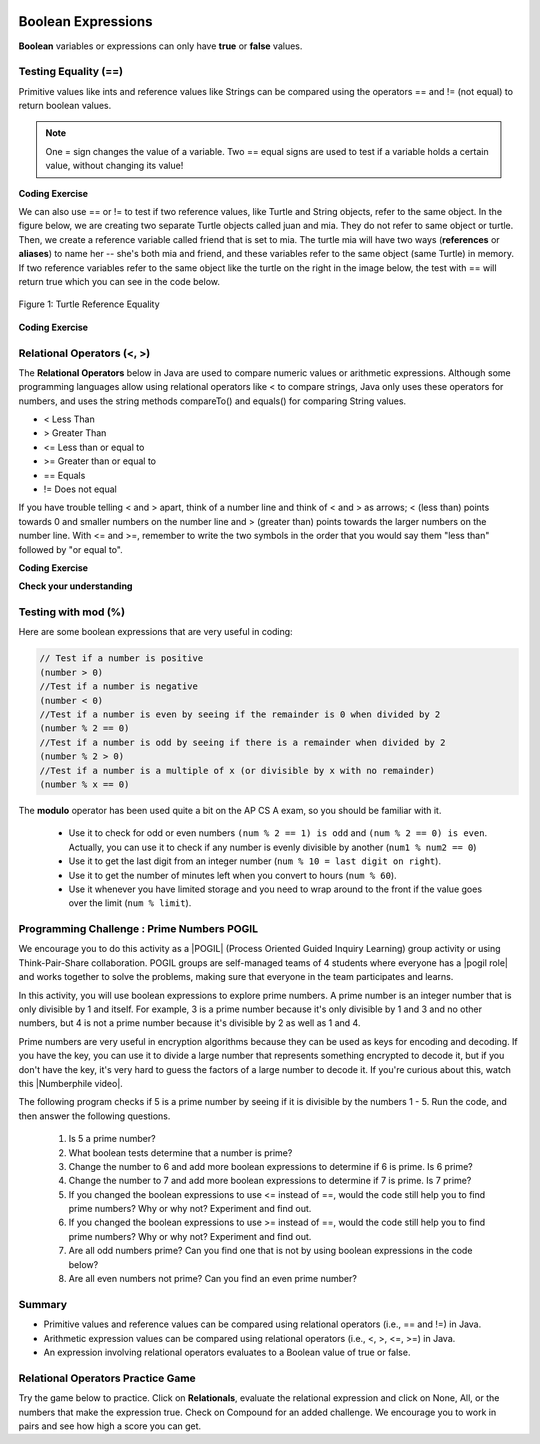 .. qnum::
   :prefix: 3-1-
   :start: 1
   
   
.. |CodingEx| image:: ../../_static/codingExercise.png
    :width: 30px
    :align: middle
    :alt: coding exercise
    
    
.. |Exercise| image:: ../../_static/exercise.png
    :width: 35
    :align: middle
    :alt: exercise
    
    
.. |Groupwork| image:: ../../_static/groupwork.png
    :width: 35
    :align: middle
    :alt: groupwork
    
..	index::
	single: Boolean
	pair: Variable; boolean
	pair: boolean; variable

.. image:: ../../_static/time45.png
    :width: 250
    :align: right
    
Boolean Expressions
===================

**Boolean** variables or expressions can only have **true** or **false** values.  

Testing Equality (==)
----------------------

Primitive values like ints and reference values like Strings can be compared using the operators == and != (not equal) to return boolean values. 

.. note::

    One = sign changes the value of a variable. Two == equal signs are used to test if a variable holds a certain value, without changing its value!

|CodingEx| **Coding Exercise**



.. activecode:: bool1
   :language: java
   :autograde: unittest

   What will the code below print out? Try to guess before you run it! Note that 1 equal sign (=) is used for assigning a value and 2 equal signs (==) for testing values.
   ~~~~
   public class BoolTest1
   {
      public static void main(String[] args)
      {
        int age = 15;
        int year = 14;
        // Will this print true or false?
        System.out.println( age == year );
        year = 15;
        // Will this print true or false?
        System.out.println( age == year );
        // Will this print true or false?
        System.out.println( age != year );
      }
   }
   ====
   // should pass if/when they run code
    import static org.junit.Assert.*;
    import org.junit.*;;
    import java.io.*;

    public class RunestoneTests extends CodeTestHelper
    {
        @Test
        public void testMain() throws IOException
        {
            String output = getMethodOutput("main");
            String expect = "false\ntrue\nfalse\n";
            boolean passed = getResults(expect, output, "Expected output from main", true);
            assertTrue(passed);
        }
    }


We can also use == or != to test if two reference values, like Turtle and String objects,  refer to the same object. In the figure below, we are creating two separate Turtle objects called juan and mia. They do not refer to same object or turtle. Then, we create a reference variable called friend that is set to mia. The turtle mia will have two ways (**references** or **aliases**) to name her -- she's both mia and friend, and these variables refer to the same object (same Turtle) in memory. If two reference  variables refer to the same object like the turtle on the right in the image below, the test with == will return true which you can see in the code below. 

.. figure:: Figures/turtleEquality.png
    :width: 500px
    :align: center
    :figclass: align-center
    
    Figure 1: Turtle Reference Equality
    
|CodingEx| **Coding Exercise**


.. activecode:: boolRef
   :language: java
   :datafile: turtleClasses.jar   
   :autograde: unittest
   
   What will the code below print out? Try to guess before you run it! 
   ~~~~     
   import java.util.*;
   import java.awt.*;
   
   public class BoolTestRef
   {
      public static void main(String[] args)
      {
          World world = new World(300,300);
          Turtle juan = new Turtle(world);
          Turtle mia = new Turtle(world);
     
          // Will these print true or false?
          System.out.println(juan == mia);
          Turtle friend = mia; // set friend to be an alias for mia
          System.out.println(friend == mia);
      }
    }
    ====
    import static org.junit.Assert.*;
    import org.junit.*;;
    import java.io.*;

    public class RunestoneTests extends CodeTestHelper
    {
        public RunestoneTests() {
            super("BoolTestRef");
        }

        @Test
        public void test1()
        {
           boolean passed = getResults("true", "true", "main()");
            assertTrue(passed);
        }
    }


   
Relational Operators (<, >)
----------------------------

The **Relational Operators** below in Java are used to compare numeric values or arithmetic expressions. Although some programming languages allow using relational operators like < to compare strings, Java only uses these operators for numbers, and uses the string methods compareTo() and equals() for comparing String values.

- < Less Than
- > Greater Than
- <= Less than or equal to
- >= Greater than or equal to
- == Equals
- != Does not equal

If you have trouble telling < and > apart, think of a number line and think of < and > as arrows; < (less than) points towards 0 and smaller numbers on the number line and > (greater than) points towards the larger numbers on the number line. With <= and >=, remember to write the two symbols in the order that you would say them "less than" followed by "or equal to". 

|CodingEx| **Coding Exercise**


.. activecode:: bool2
   :language: java 
   :autograde: unittest   
   
   Try to guess what the code below will print out before you run it.
   ~~~~
   public class BoolTest2
   {
      public static void main(String[] args)
      {
        int age = 15;
        int year = 14;
        // Will these print true or false?
        System.out.println( age < year );
        System.out.println( age > year );
        System.out.println( age <= year+1 );
        System.out.println( age-1 >= year );
      }
   }
   ====
   import static org.junit.Assert.*;
    import org.junit.*;;
    import java.io.*;
 
    public class RunestoneTests extends CodeTestHelper
    {
        @Test
        public void testMain() throws IOException
        {
            String output = getMethodOutput("main");
            String expect = "false\ntrue\ntrue\ntrue\n";
            boolean passed = getResults(expect, output, "Expected output from main", true);
            assertTrue(passed);
        }
    }



|Exercise| **Check your understanding**

.. dragndrop:: BooleanExps
    :feedback: Review the relational operators above.
    :match_1: x > 0|||x is positive
    :match_2: x == y|||x equals y
    :match_3: x < 0|||x is negative
    :match_4: x != y|||x does not equal y
    :match_5: x < y |||x is less than y
    :match_6: x > y |||x is greater than y
    :match_7: x >= y |||x is greater than or equal to y
    
    Drag the boolean expression from the left and drop it on what it is testing on the right.  Click the "Check Me" button to see if you are correct.
 

Testing with mod (%)
---------------------

Here are some boolean expressions that are very useful in coding:

.. code-block:: java 

  // Test if a number is positive
  (number > 0)
  //Test if a number is negative
  (number < 0)
  //Test if a number is even by seeing if the remainder is 0 when divided by 2 
  (number % 2 == 0)
  //Test if a number is odd by seeing if there is a remainder when divided by 2
  (number % 2 > 0)
  //Test if a number is a multiple of x (or divisible by x with no remainder)
  (number % x == 0)
  
  


.. activecode:: boolMod
   :language: java 
   :autograde: unittest
   
   Try the expressions containing the % operator below to see how they can be used to check for even or odd numbers. All even numbers are divisible (with no remainder) by 2.
   ~~~~
   public class BoolMod
   {
      public static void main(String[] args)
      {
        int age1 = 15;
        int age2 = 16;
        int divisor = 2;
        System.out.println("Remainder of " + age1 + "/" + divisor + " is " + (age1 % divisor) );
        System.out.println("Remainder of " + age2 + "/" + divisor + " is " + (age2 % divisor) );
        System.out.println("Is " + age1 + " even? " + (age1 % 2 == 0) );
        System.out.println("Is " + age2 + " even? " + (age2 % 2 == 0) );
      }
   }  
   ====
   import static org.junit.Assert.*;
    import org.junit.*;;
    import java.io.*;

    public class RunestoneTests extends CodeTestHelper
    {
        @Test
        public void testMain() throws IOException
        {
            String output = getMethodOutput("main");
            String expect = "Remainder of 15/2 is 1\nRemainder of 16/2 is 0\nIs 15 even? false \nIs 16 even? true\n";
            boolean passed = getResults(expect, output, "Expected output from main", true);
            assertTrue(passed);
        }
    }
   
The **modulo** operator has been used quite a bit on the AP CS A exam, so you should be familiar with it.
    
    -  Use it to check for odd or even numbers ``(num % 2 == 1) is odd`` and ``(num % 2 == 0) is even``.  Actually, you can use it to check if any number is evenly divisible by another (``num1 % num2 == 0``)

    -  Use it to get the last digit from an integer number (``num % 10 = last digit on right``).  
    
    -  Use it to get the number of minutes left when you convert to hours (``num % 60``).  
    
    - Use it whenever you have limited storage and you need to wrap around to the front if the value goes over the limit (``num % limit``).
    
    



|Groupwork| Programming Challenge : Prime Numbers POGIL
-------------------------------------------------------

.. |pogil| raw:: html

   <a href="https://pogil.org/about-pogil/what-is-pogil" target="_blank">POGIL</a>
   
.. |pogil role| raw:: html

   <a href="https://docs.google.com/document/d/1_NfNLWJxaG4qZ2Jd2x8UctDS05twn1h6p-o3XaAcRv0/edit?usp=sharing" target="_blank">POGIL role</a>
   
.. |Numberphile video| raw:: html

   <a href="https://www.youtube.com/watch?v=M7kEpw1tn50" target="_blank">Numberphile video</a>
   
   
   
We encourage you to do this activity as a |POGIL| (Process Oriented Guided Inquiry Learning) group activity or using Think-Pair-Share collaboration. POGIL groups are self-managed teams of 4 students where everyone has a |pogil role| and works together to solve the problems, making sure that everyone in the team participates and learns.

In this activity, you will use boolean expressions to explore prime numbers. A prime number is an integer number that is only divisible by 1 and itself. For example, 3 is a prime number because it's only divisible by 1 and 3 and no other numbers, but 4 is not a prime number because it's divisible by 2 as well as 1 and 4. 

Prime numbers are very useful in encryption algorithms because they can be used as keys for encoding and decoding. If you have the key, you can use it to divide a large number that represents something encrypted to decode it, but if you don't have the key, it's very hard to guess the factors of a large number to decode it. If you're curious about this, watch this |Numberphile video|.

The following program checks if 5 is a prime number by seeing if it is divisible by the numbers 1 - 5. Run the code, and then answer the following questions. 

    1. Is 5 a prime number? 
    2. What boolean tests determine that a number is prime?
    3. Change the number to 6 and add more boolean expressions to determine if 6 is prime. Is 6 prime?
    4. Change the number to 7 and add more boolean expressions to determine if 7 is prime. Is 7 prime?
    5. If you changed the boolean expressions to use <= instead of ==, would the code still help you to find prime numbers? Why or why not? Experiment and find out.
    6. If you changed the boolean expressions to use >= instead of ==, would the code still help you to find prime numbers? Why or why not? Experiment and find out.
    7. Are all odd numbers prime? Can you find one that is not by using boolean expressions in the code below?
    8. Are all even numbers not prime? Can you find an even prime number?

.. activecode:: challenge3-1-primeNumbers
   :language: java
   :autograde: unittest
   :practice: T
  
   Experiment with the code below changing the value of number and adding more print statements with boolean expressions to determine if the numbers 5, 6, and 7 are prime. Are all odd numbers prime? Are all even numbers not prime?
   ~~~~    
   public class PrimeNumbers
   {
      public static void main(String[] args)
      {
          int number = 5;
          System.out.println("A prime number is only divisible by 1 and itself.");
          System.out.println("Is " + number + " divisible by 1 up to " + number + "?");
          System.out.println("Divisible by 1? " + (number % 1 == 0));
          System.out.println("Divisible by 2? " + (number % 2 == 0));
          System.out.println("Divisible by 3? " + (number % 3 == 0));
          System.out.println("Divisible by 4? " + (number % 4 == 0));
          System.out.println("Divisible by 5? " + (number % 5 == 0));
      }
   }
   ====
   import static org.junit.Assert.*;
    import org.junit.*;;
    import java.io.*;

    public class RunestoneTests extends CodeTestHelper
    {
       @Test
        public void testChangedCode() {
            String origCode = "public class PrimeNumbers{public static void main(String[] args){int number = 5; System.out.println(\"A prime number is only divisible by 1 and itself.\"); System.out.println(\"Is \" + number + \" divisible by 1 up to \" + number + \"?\"); System.out.println(\"Divisible by 1? \" + (number % 1 == 0)); System.out.println(\"Divisible by 2? \" + (number % 2 == 0)); System.out.println(\"Divisible by 3? \" + (number % 3 == 0)); System.out.println(\"Divisible by 4? \" + (number % 4 == 0)); System.out.println(\"Divisible by 5? \" + (number % 5 == 0));}}";

            boolean changed = codeChanged(origCode);
            assertTrue(changed);
        }

         @Test
       public void testBool6() throws IOException
       {
           String target = "number % 6 == 0";
           boolean passed = checkCodeContains("boolean check for divisibility by 6", target);
           assertTrue(passed);
       }

       @Test
       public void testBool7() throws IOException
       {
           String target = "number % 7 == 0";
           boolean passed = checkCodeContains("boolean check for divisibility by 7", target);
           assertTrue(passed);
       }
    }
 
    
Summary
-------------------  


- Primitive values and reference values can be compared using relational operators (i.e., == and !=) in Java.
- Arithmetic expression values can be compared using relational operators (i.e., <, >, <=, >=) in Java.
- An expression involving relational operators evaluates to a Boolean value of true or false.

Relational Operators Practice Game
-----------------------------------

.. |game| raw:: html

   <a href="https://csa-games.netlify.app/" target="_blank">game</a>
   
   
Try the game below to practice. Click on **Relationals**,  evaluate the relational expression and click on None, All, or the numbers that make the expression true. Check on Compound for an added challenge. We encourage you to work in pairs and see how high a score you can get.

.. raw:: html

    <iframe height="700px" width="100%" style="margin-left:10%;max-width:80%" src="https://csa-games.netlify.app/"></iframe>


